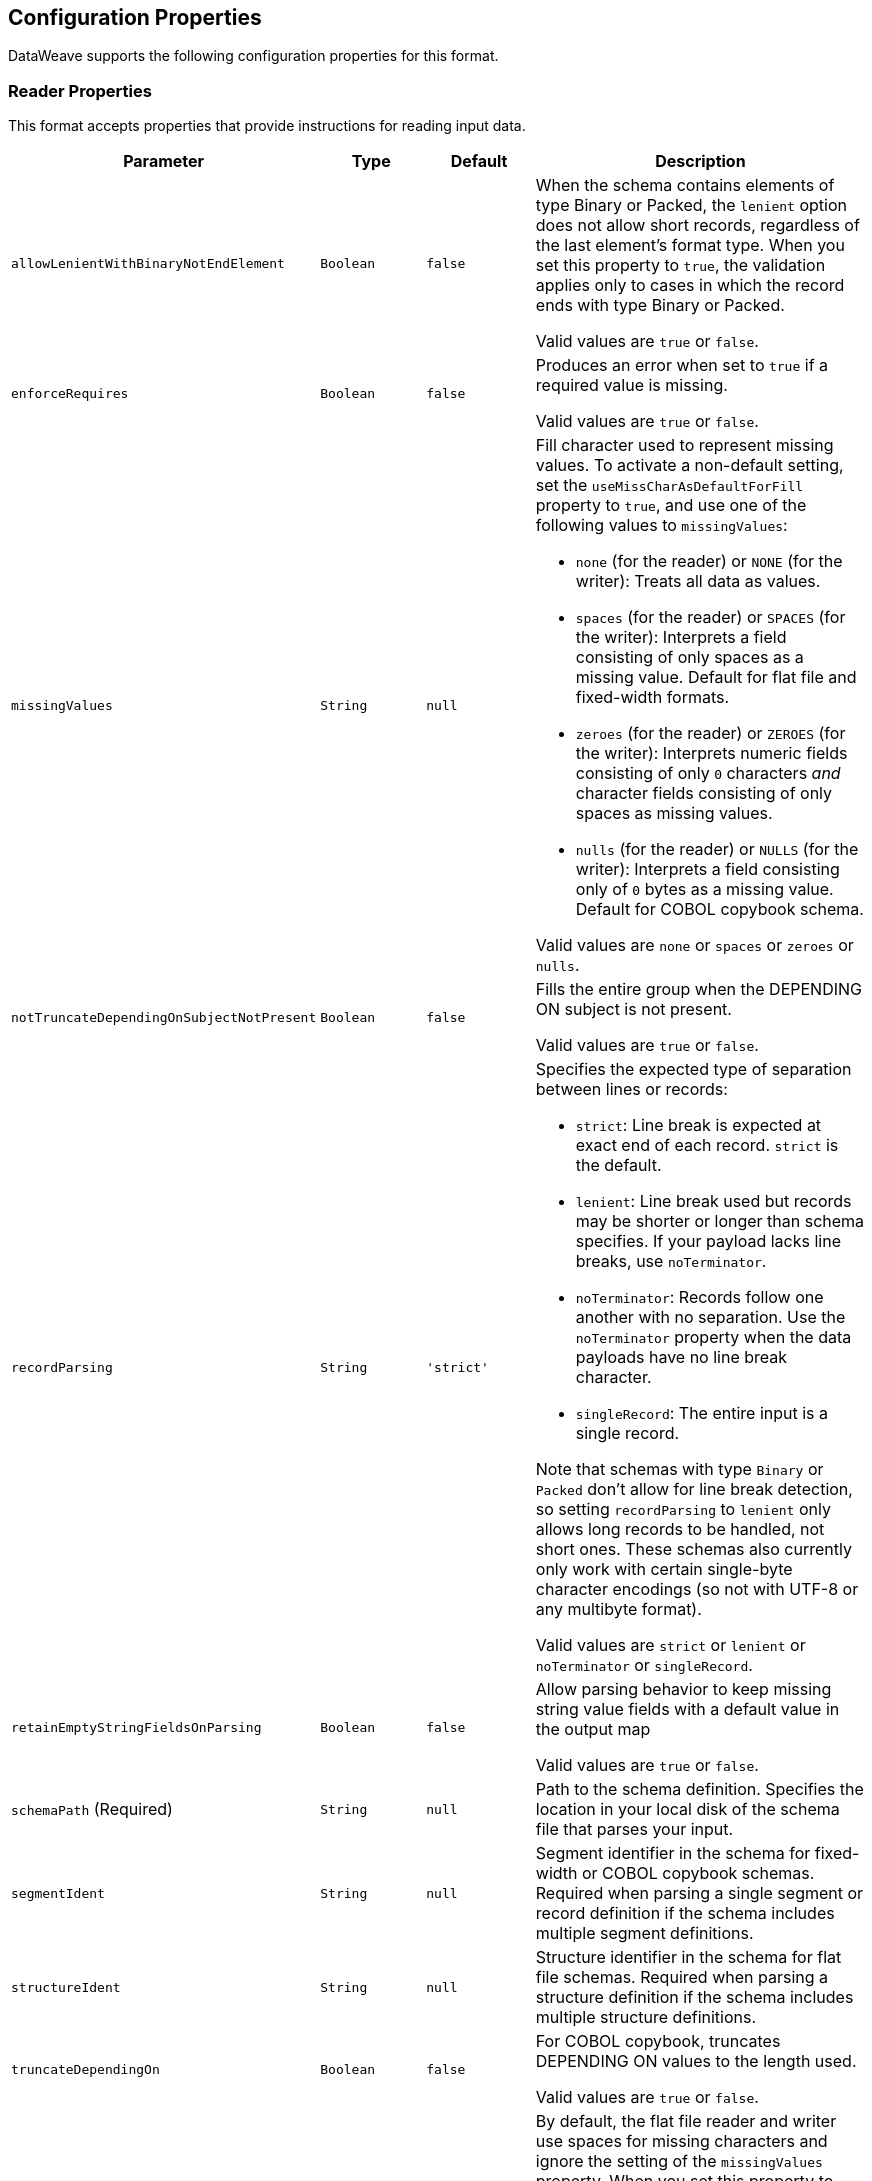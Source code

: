 //UPDATED FOR v2.5

[[properties]]
== Configuration Properties

DataWeave supports the following configuration properties for this format.


[[reader_properties]]
=== Reader Properties

This format accepts properties that provide instructions for reading input data.


[cols="1,1,1,3a", options="header"]
|===
|Parameter |Type |Default|Description
|`allowLenientWithBinaryNotEndElement`  |`Boolean`|`false`|When the schema contains elements of type Binary or Packed, the `lenient` option does not allow short records, regardless of the last element's
format type. When you set this property to `true`, the validation applies only to cases in which the record ends with type Binary or Packed.

Valid values are `true` or `false`.
|`enforceRequires`  |`Boolean`|`false`|Produces an error when set to `true` if a required value is missing.

Valid values are `true` or `false`.
|`missingValues`  |`String`|`null`|Fill character used to represent missing values. To activate a non-default setting, set the `useMissCharAsDefaultForFill` property to `true`, and use one of the following values to `missingValues`:

* `none` (for the reader) or `NONE` (for the writer): Treats all data as values.
* `spaces` (for the reader) or `SPACES` (for the writer): Interprets a field consisting of only spaces as a missing value. Default for flat file and fixed-width formats.
* `zeroes` (for the reader) or `ZEROES` (for the writer): Interprets numeric fields consisting of only `0` characters _and_ character fields consisting of only spaces as missing values.
* `nulls` (for the reader) or `NULLS` (for the writer): Interprets a field consisting only of `0` bytes as a missing value. Default for COBOL copybook schema.

Valid values are `none` or `spaces` or `zeroes` or `nulls`.
|`notTruncateDependingOnSubjectNotPresent`  |`Boolean`|`false`|Fills the entire group when the DEPENDING ON subject is not present.

Valid values are `true` or `false`.
|`recordParsing`  |`String`|`'strict'`|Specifies the expected type of separation between lines or records:

* `strict`: Line break is expected at exact end of each record. `strict` is the default.
* `lenient`: Line break used but records may be shorter or longer than schema specifies. If your payload lacks line breaks, use `noTerminator`.
* `noTerminator`: Records follow one another with no separation. Use the `noTerminator` property when the data payloads have no line break character. 
* `singleRecord`: The entire input is a single record.

Note that schemas with type `Binary` or `Packed` don't allow for line break detection, so setting `recordParsing` to `lenient` only allows long records to be handled, not short ones. These schemas also currently only work with certain single-byte character encodings (so not with UTF-8 or any multibyte format).

Valid values are `strict` or `lenient` or `noTerminator` or `singleRecord`.
|`retainEmptyStringFieldsOnParsing`  |`Boolean`|`false`|Allow parsing behavior to keep missing string value fields with a default value in the output map

Valid values are `true` or `false`.
|`schemaPath` (Required) |`String`|`null`|Path to the schema definition. Specifies the location in your local disk of the schema file that parses your input.
|`segmentIdent`  |`String`|`null`|Segment identifier in the schema for fixed-width or COBOL copybook schemas. Required when parsing a single segment or record definition if the schema includes multiple segment definitions.
|`structureIdent`  |`String`|`null`|Structure identifier in the schema for flat file schemas. Required when parsing a structure definition if the schema includes multiple structure definitions.
|`truncateDependingOn`  |`Boolean`|`false`|For COBOL copybook, truncates DEPENDING ON values to the length used.

Valid values are `true` or `false`.
|`useMissCharAsDefaultForFill`  |`Boolean`|`false`|By default, the flat file reader and writer use spaces for missing characters and ignore the setting of the `missingValues` property. When you set this property to `true`, DataWeave honors the setting of the `missingValues property`. Introduced in DataWeave 2.3 (2.3.0-20210823) for the September 2021 release of Mule 4.3.0-20210823.

Valid values are `true` or `false`.
|`zonedDecimalStrict`  |`Boolean`|`false`|For COBOL copybook, uses the 'strict' ASCII form of sign encoding for zoned decimal values.

Valid values are `true` or `false`.
|===

[[writer_properties]]
=== Writer Properties

This format accepts properties that provide instructions for writing output data.

[cols="1,1,1,3a", options="header"]
|===
|Parameter |Type |Default|Description
|`bufferSize`  |`Number`|`8192`|Size of the buffer writer, in bytes. The value must be greater than `8`.

|`deferred`  |`Boolean`|`false`|Generates the output as a data stream when set to `true`, and defers the script's execution until the generated content is consumed.


Valid values are `true` or `false`.
|`encoding`  |`String`|`null`|The encoding to use for the output, such as UTF-8.

|`enforceRequires`  |`Boolean`|`false`|Produces an error when set to `true` if a required value is missing.

Valid values are `true` or `false`.
|`missingValues`  |`String`|`null`|Fill character used to represent missing values. To activate a non-default setting, set the `useMissCharAsDefaultForFill` property to `true`, and use one of the following values to `missingValues`:

* `NONE`: Write nothing for missing values.
* `spaces` (for the reader) or `SPACES` (for the writer): Interprets a field consisting of only spaces as a missing value. Default for flat file and fixed-width formats.
* `zeroes` (for the reader) or `ZEROES` (for the writer): Interprets numeric fields consisting of only `0` characters _and_ character fields consisting of only spaces as missing values.
* `nulls` (for the reader) or `NULLS` (for the writer): Interprets a field consisting only of `0` bytes as a missing value. Default for COBOL copybook schema.

Valid values are `none` or `spaces` or `zeroes` or `nulls`.
|`notTruncateDependingOnSubjectNotPresent`  |`Boolean`|`false`|Fills the entire group when the DEPENDING ON subject is not present.

Valid values are `true` or `false`.
|`recordTerminator`  |`String`|`null`|Line break for a record separator. Valid values: `lf`, `cr`, `crlf`, `none`. Note that in Mule versions 4.0.4 and later, this is only used as a separator when there are multiple records. Values translate directly to character codes (`none` leaves no termination on each record).

|`schemaPath` (Required) |`String`|`null`|Path to the schema definition. Specifies the location in your local disk of the schema file that parses your input.
|`segmentIdent`  |`String`|`null`|Segment identifier in the schema for fixed-width or COBOL copybook schemas. Required when parsing a single segment or record definition if the schema includes multiple segment definitions.
|`structureIdent`  |`String`|`null`|Structure identifier in the schema for flat file schemas. Required when parsing a structure definition if the schema includes multiple structure definitions.
|`trimValues`  |`Boolean`|`false`|Trim values that are longer than the width of a field.

Valid values are `true` or `false`.
|`truncateDependingOn`  |`Boolean`|`false`|For COBOL copybook, truncates DEPENDING ON values to the length used.

Valid values are `true` or `false`.
|`useMissCharAsDefaultForFill`  |`Boolean`|`false`|By default, the flat file reader and writer use spaces for missing characters and ignore the setting of the `missingValues` property. When you set this property to `true`, DataWeave honors the setting of the `missingValues property`. Introduced in DataWeave 2.3 (2.3.0-20210823) for the September 2021 release of Mule 4.3.0-20210823.

Valid values are `true` or `false`.
|`zonedDecimalStrict`  |`Boolean`|`false`|For COBOL copybook, uses the 'strict' ASCII form of sign encoding for zoned decimal values.

Valid values are `true` or `false`.
|===
